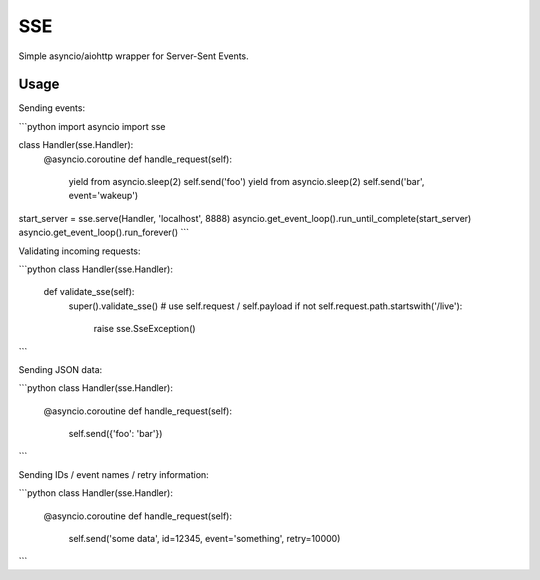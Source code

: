 SSE
===

Simple asyncio/aiohttp wrapper for Server-Sent Events.

Usage
-----

Sending events:

```python
import asyncio
import sse


class Handler(sse.Handler):
    @asyncio.coroutine
    def handle_request(self):
        yield from asyncio.sleep(2)
	self.send('foo')
        yield from asyncio.sleep(2)
	self.send('bar', event='wakeup')

start_server = sse.serve(Handler, 'localhost', 8888)
asyncio.get_event_loop().run_until_complete(start_server)
asyncio.get_event_loop().run_forever()
```

Validating incoming requests:

```python
class Handler(sse.Handler):
    def validate_sse(self):
        super().validate_sse()
	# use self.request / self.payload
        if not self.request.path.startswith('/live'):
            raise sse.SseException()
```

Sending JSON data:

```python
class Handler(sse.Handler):
    @asyncio.coroutine
    def handle_request(self):
        self.send({'foo': 'bar'})
```

Sending IDs / event names / retry information:

```python
class Handler(sse.Handler):
    @asyncio.coroutine
    def handle_request(self):
        self.send('some data', id=12345, event='something', retry=10000)
```


